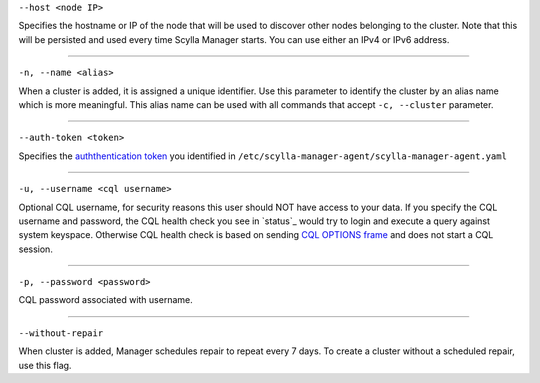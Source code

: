 ``--host <node IP>``

Specifies the hostname or IP of the node that will be used to discover other nodes belonging to the cluster.
Note that this will be persisted and used every time Scylla Manager starts. You can use either an IPv4 or IPv6 address.

=====

``-n, --name <alias>``

When a cluster is added, it is assigned a unique identifier.
Use this parameter to identify the cluster by an alias name which is more meaningful.
This alias name can be used with all commands that accept ``-c, --cluster`` parameter.

=====

``--auth-token <token>``

Specifies the `auththentication token <../install-agent/#generate-an-authentication-token>`_ you identified in ``/etc/scylla-manager-agent/scylla-manager-agent.yaml``

=====

``-u, --username <cql username>``

Optional CQL username, for security reasons this user should NOT have access to your data.
If you specify the CQL username and password, the CQL health check you see in `status`_ would try to login and execute a query against system keyspace.
Otherwise CQL health check is based on sending `CQL OPTIONS frame <https://github.com/apache/cassandra/blob/trunk/doc/native_protocol_v4.spec#L302>`_ and does not start a CQL session.

=====

``-p, --password <password>``

CQL password associated with username.

=====

``--without-repair`` 

When cluster is added, Manager schedules repair to repeat every 7 days. To create a cluster without a scheduled repair, use this flag.


